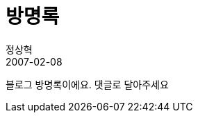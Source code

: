 = 방명록
정상혁
2007-02-08
:jbake-type: post
:jbake-status: published
:jbake-tags:
:jabke-rootpath: /
:rootpath: /
:content.rootpath: /
:idprefix:

블로그 방명록이에요. 댓글로 달아주세요


